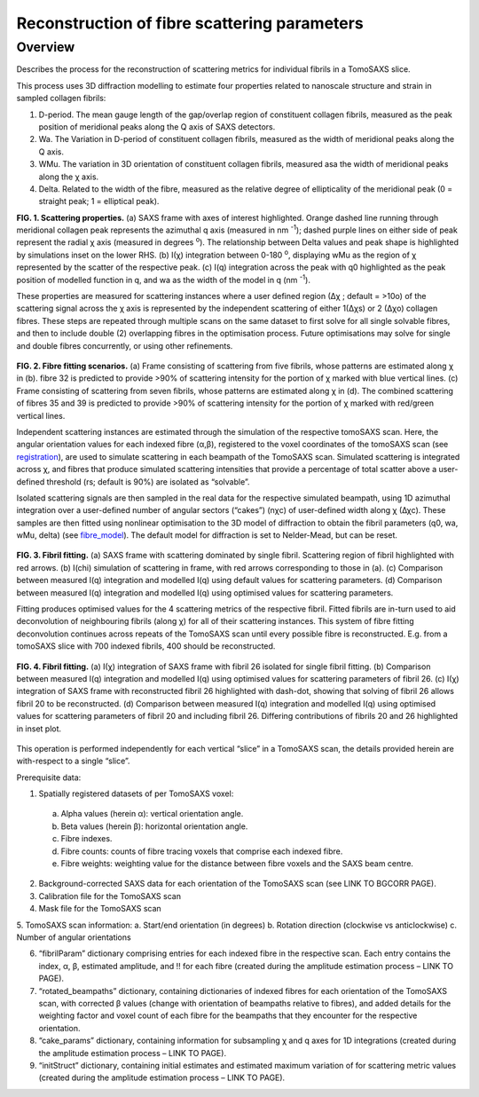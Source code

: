 Reconstruction of fibre scattering parameters
==================================

.. _Overview:

Overview
------------
Describes the process for the reconstruction of scattering metrics for individual fibrils in a TomoSAXS slice.

This process uses 3D diffraction modelling to estimate four properties related to nanoscale structure and strain in sampled collagen fibrils:
  
1.	D-period. The mean gauge length of the gap/overlap region of constituent collagen fibrils, measured as the peak position of meridional peaks along the Q axis of SAXS detectors.
  
2.	Wa. The Variation in D-period of constituent collagen fibrils, measured as the width of meridional peaks along the Q axis.
  
3.	WMu. The variation in 3D orientation of constituent collagen fibrils, measured asa the width of meridional peaks along the χ axis.
  
4.	Delta. Related to the width of the fibre, measured as the relative degree of ellipticality of the meridional peak (0 = straight peak; 1 = elliptical peak). 


.. _frame_intro-label:

.. image:: recon_Fig_1.png
**FIG. 1. Scattering properties.** (a) SAXS frame with axes of interest highlighted. Orange dashed line running through meridional collagen peak represents the azimuthal q axis  (measured in nm :sup:`-1`); dashed purple lines on either side of peak represent the radial χ axis (measured in degrees :sup:`o`). The relationship between Delta values and peak shape is highlighted by simulations inset on the lower RHS. (b) I(χ) integration between 0-180 :sup:`o`, displaying wMu as the region of χ represented by the scatter of the respective peak. (c) I(q) integration across the peak with q0 highlighted as the peak position of modelled function in q, and wa as the width of the model in q (nm :sup:`-1`).




These properties are measured for scattering instances where a user defined region (∆χ ; default = >10o) of the scattering signal across the χ axis is represented by the independent scattering of either 1(∆χs) or 2 (∆χo) collagen fibres.
These steps are repeated through multiple scans on the same dataset to first solve for all single solvable fibres, and then to include double (2) overlapping fibres in the optimisation process. Future optimisations may solve for single and double fibres concurrently, or using other refinements.


.. figure:: recon_Fig_2.png

**FIG. 2. Fibre fitting scenarios.** (a) Frame consisting of scattering from five fibrils, whose patterns are estimated along χ in (b). fibre 32 is predicted to provide >90% of scattering intensity for the portion of χ marked with blue vertical lines.
(c) Frame consisting of scattering from seven fibrils, whose patterns are estimated along χ in (d). The combined scattering of fibres 35 and 39 is predicted to provide >90% of scattering intensity for the portion of χ marked with red/green vertical lines.


Independent scattering instances are estimated through the simulation of the respective tomoSAXS scan. Here, the angular orientation values for each indexed fibre (α,β), registered to the voxel coordinates of the tomoSAXS scan (see `registration <https://himadri111-saxs-docs-tutorial.readthedocs.io/en/latest/coreg.html>`_), are used to simulate scattering in each beampath of the TomoSAXS scan. Simulated scattering is integrated across χ, and fibres that produce simulated scattering intensities that provide a percentage of total scatter above a user-defined threshold (rs; default is 90%) are isolated as “solvable”.


Isolated scattering signals are then sampled in the real data for the respective simulated beampath, using 1D azimuthal integration over a user-defined number of angular sectors (“cakes”) (nχc) of user-defined width along χ (∆χc). These samples are then fitted using nonlinear optimisation to the 3D model of diffraction to obtain the fibril parameters (q0, wa, wMu, delta) (see `fibre_model <https://himadri111-saxs-docs-tutorial.readthedocs.io/en/latest/fibremodel.html>`_). The default model for diffraction is set to Nelder-Mead, but can be reset. 


.. figure:: recon_Fig_3.png 

**FIG. 3. Fibril fitting.** (a) SAXS frame with scattering dominated by single fibril. Scattering region of fibril highlighted with red arrows. (b) I(chi) simulation of scattering in frame, with red arrows corresponding to those in (a). (c) Comparison between measured I(q) integration and modelled I(q) using default values for scattering parameters. (d) Comparison between measured I(q) integration and modelled I(q) using optimised values for scattering parameters. 

Fitting produces optimised values for the 4 scattering metrics of the respective fibril. Fitted fibrils are in-turn used to aid deconvolution of neighbouring fibrils (along χ) for all of their scattering instances. This system of fibre fitting deconvolution continues across repeats of the TomoSAXS scan until every possible fibre is reconstructed. E.g. from a tomoSAXS slice with 700 indexed fibrils, 400 should be reconstructed.


.. figure:: recon_Fig_5.png

**FIG. 4. Fibril fitting.** (a) I(χ) integration of SAXS frame with fibril 26 isolated for single fibril fitting. (b) Comparison between measured I(q) integration and modelled I(q) using optimised values for scattering parameters of fibril 26. (c) I(χ) integration of SAXS frame with reconstructed fibril 26 highlighted with dash-dot, showing that solving of fibril 26 allows fibril 20 to be reconstructed. (d) Comparison between measured I(q) integration and modelled I(q) using optimised values for scattering parameters of fibril 20 and including fibril 26. Differing contributions of fibrils 20 and 26 highlighted in inset plot.


.. figure:: recon_Fig_4.png


This operation is performed independently for each vertical “slice” in a TomoSAXS scan, the details provided herein are with-respect to a single “slice”.

Prerequisite data:

1.	Spatially registered datasets of per TomoSAXS voxel:

  a.	Alpha values (herein α): vertical orientation angle.

  b.	Beta values (herein β): horizontal orientation angle.

  c.	Fibre indexes.

  d.	Fibre counts: counts of fibre tracing voxels that comprise each indexed fibre.

  e.	Fibre weights: weighting value for the distance between fibre voxels and the SAXS beam centre.

2.	Background-corrected SAXS data for each orientation of the TomoSAXS scan (see LINK TO BGCORR PAGE).

3.	Calibration file for the TomoSAXS scan

4.	Mask file for the TomoSAXS scan

5.	TomoSAXS scan information:
a.	Start/end orientation (in degrees)
b.	Rotation direction (clockwise vs anticlockwise)
c.	Number of angular orientations

6.	“fibrilParam” dictionary comprising entries for each indexed fibre in the respective scan. Each entry contains the index, α, β, estimated amplitude, and !! for each fibre (created during the amplitude estimation process – LINK TO PAGE).

7.	“rotated_beampaths” dictionary, containing dictionaries of indexed fibres for each orientation of the TomoSAXS scan, with corrected β values (change with orientation of beampaths relative to fibres), and added details for the weighting factor and voxel count of each fibre for the beampaths that they encounter for the respective orientation.

8.	“cake_params” dictionary, containing information for subsampling χ and q axes for 1D integrations (created during the amplitude estimation process – LINK TO PAGE).

9.	“initStruct” dictionary, containing initial estimates and estimated maximum variation of for scattering metric values (created during the amplitude estimation process – LINK TO PAGE).





